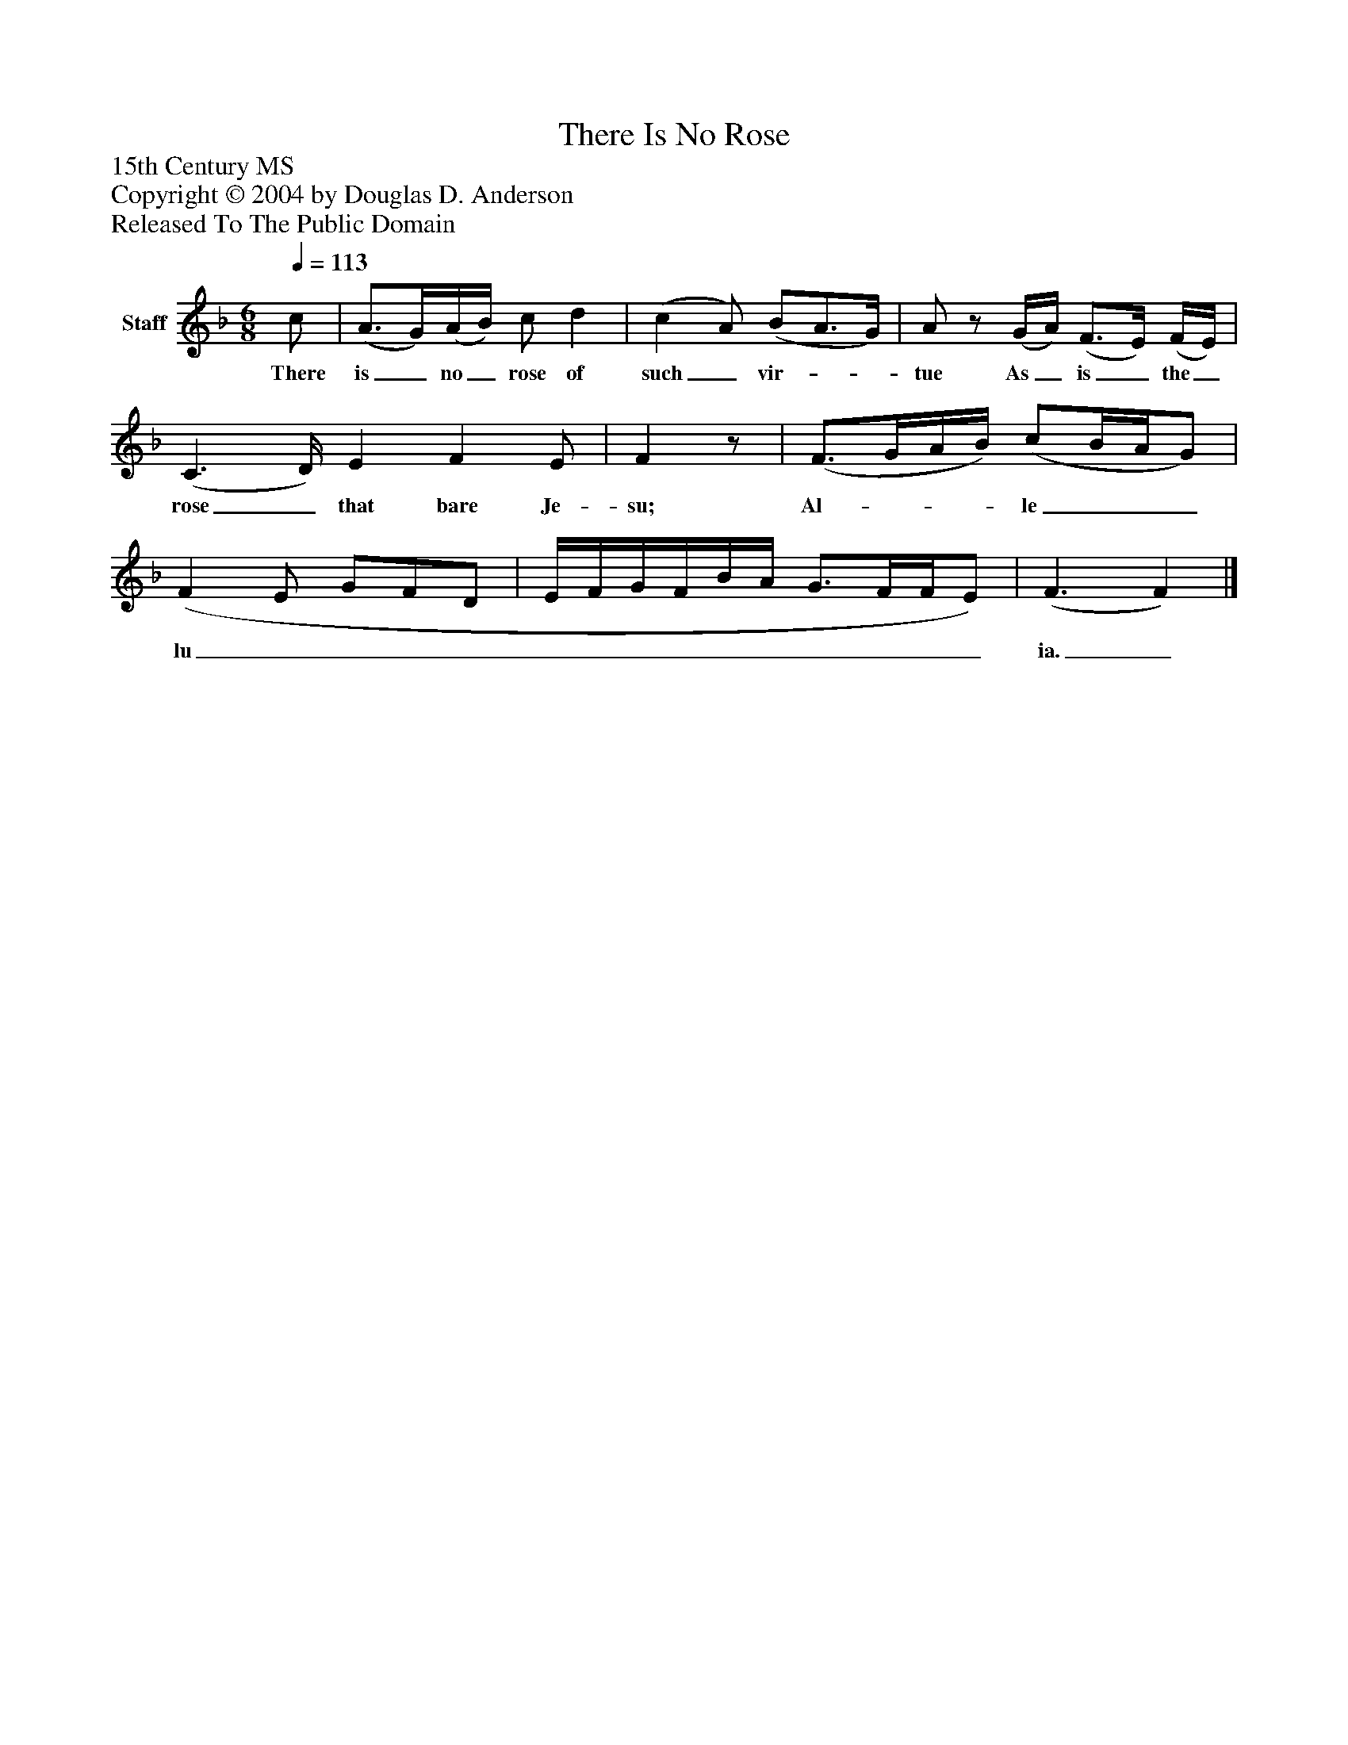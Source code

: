 %%abc-creator mxml2abc 1.4
%%abc-version 2.0
%%continueall true
%%titletrim true
%%titleformat A-1 T C1, Z-1, S-1
X: 0
T: There Is No Rose
Z: 15th Century MS
Z: Copyright © 2004 by Douglas D. Anderson
Z: Released To The Public Domain
L: 1/4
M: 6/8
Q: 1/4=113
V: P1 name="Staff"
%%MIDI program 1 19
K: F
[V: P1]  c/ | (A3/4G/4)(A/4B/4) c/ d | (c A/) (B/A3/4G/4) | A/z/ (G/4A/4) (F3/4E/4) (F/4E/4) | (C3/ D/4) E F E/ | Fz/ | (F3/4G/4A/4B/4) (c/B/4A/4G/) | (F E/ G/F/D/ | E/4F/4G/4F/4B/4A/4 G3/4F/4F/4E/) | (F3/ F)|]
w: There is_ no_ rose of such_ vir-__ tue As_ is_ the_ rose_ that bare Je- su; Al-___ le___ lu______________ ia._

